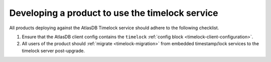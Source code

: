 .. _product-changes:

Developing a product to use the timelock service
================================================

All products deploying against the AtlasDB Timelock service should adhere to the following checklist.

1. Ensure that the AtlasDB client config contains the ``timelock`` :ref:`config block <timelock-client-configuration>`.
2. All users of the product should :ref:`migrate <timelock-migration>` from embedded timestamp/lock services to the timelock server post-upgrade.
